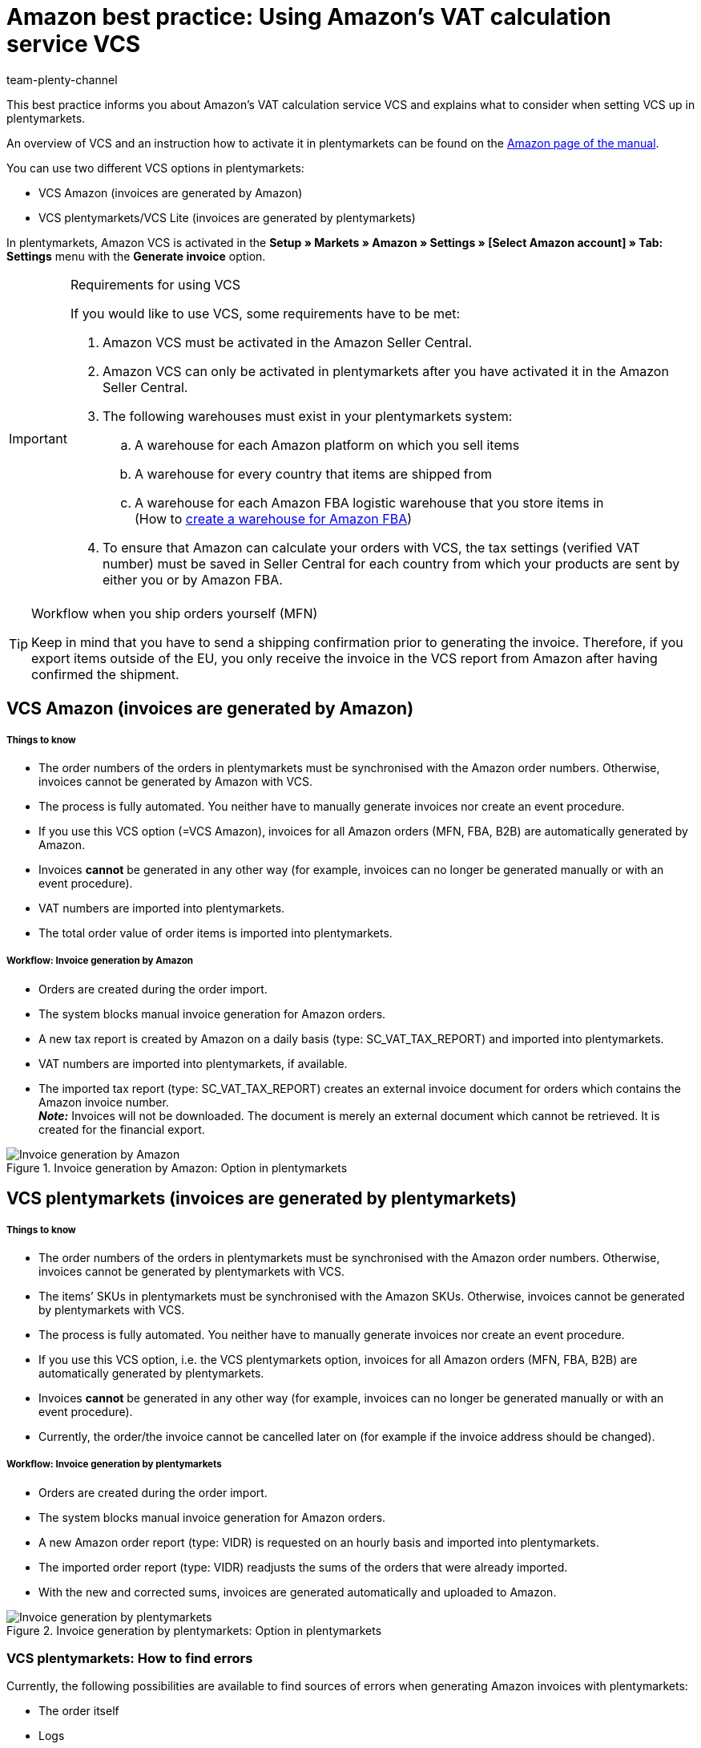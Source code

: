 = Amazon best practice: Using Amazon’s VAT calculation service VCS
:author: team-plenty-channel
:keywords: VCS, VAT calculation service, VCS plentymarkets, VCS Amazon, Amazon invoice, Amazon invoice creation
:id: CLPVTBO

This best practice informs you about Amazon’s VAT calculation service VCS and explains what to consider when setting VCS up in plentymarkets.

An overview of VCS and an instruction how to activate it in plentymarkets can be found on the xref:markets:amazon-setup.adoc#3150[Amazon page of the manual].

You can use two different VCS options in plentymarkets:

* VCS Amazon (invoices are generated by Amazon)
* VCS plentymarkets/VCS Lite (invoices are generated by plentymarkets)

In plentymarkets, Amazon VCS is activated in the *Setup » Markets » Amazon » Settings » [Select Amazon account] » Tab: Settings* menu with the *Generate invoice* option.

[IMPORTANT]
.Requirements for using VCS
====
If you would like to use VCS, some requirements have to be met:

. Amazon VCS must be activated in the Amazon Seller Central.
. Amazon VCS can only be activated in plentymarkets after you have activated it in the Amazon Seller Central.
. The following warehouses must exist in your plentymarkets system:

  .. A warehouse for each Amazon platform on which you sell items
  .. A warehouse for every country that items are shipped from
  .. A warehouse for each Amazon FBA logistic warehouse that you store items in +
  (How to xref:markets:amazon-fba.adoc#60[create a warehouse for Amazon FBA])
. To ensure that Amazon can calculate your orders with VCS, the tax settings (verified VAT number) must be saved in Seller Central for each country from which your products are sent by either you or by Amazon FBA.
====

[TIP]
.Workflow when you ship orders yourself (MFN)
====
Keep in mind that you have to send a shipping confirmation prior to generating the invoice. Therefore, if you export items outside of the EU, you only receive the invoice in the VCS report from Amazon after having confirmed the shipment.
====

[#100]
== VCS Amazon (invoices are generated by Amazon)

[discrete]
===== Things to know

* The order numbers of the orders in plentymarkets must be synchronised with the Amazon order numbers. Otherwise, invoices cannot be generated by Amazon with VCS.
* The process is fully automated. You neither have to manually generate invoices nor create an event procedure.
* If you use this VCS option (=VCS Amazon), invoices for all Amazon orders (MFN, FBA, B2B) are automatically generated by Amazon.
* Invoices *cannot* be generated in any other way (for example, invoices can no longer be generated manually or with an event procedure).
* VAT numbers are imported into plentymarkets.
* The total order value of order items is imported into plentymarkets.

[discrete]
===== Workflow: Invoice generation by Amazon

* Orders are created during the order import.
* The system blocks manual invoice generation for Amazon orders.
* A new tax report is created by Amazon on a daily basis (type: SC_VAT_TAX_REPORT) and imported into plentymarkets.
* VAT numbers are imported into plentymarkets, if available.
* The imported tax report (type: SC_VAT_TAX_REPORT) creates an external invoice document for orders which contains the Amazon invoice number. +
*_Note:_* Invoices will not be downloaded. The document is merely an external document which cannot be retrieved. It is created for the financial export.

[[invoice-generation-amazon]]
.Invoice generation by Amazon: Option in plentymarkets
image::markets:bp-amazon-vcs-amazon-en.png[Invoice generation by Amazon]

[#200]
== VCS plentymarkets (invoices are generated by plentymarkets)

[discrete]
===== Things to know

* The order numbers of the orders in plentymarkets must be synchronised with the Amazon order numbers. Otherwise, invoices cannot be generated by plentymarkets with VCS.
* The items’ SKUs in plentymarkets must be synchronised with the Amazon SKUs. Otherwise, invoices cannot be generated by plentymarkets with VCS.
* The process is fully automated. You neither have to manually generate invoices nor create an event procedure.
* If you use this VCS option, i.e. the VCS plentymarkets option, invoices for all Amazon orders (MFN, FBA, B2B) are automatically generated by plentymarkets.
* Invoices *cannot* be generated in any other way (for example, invoices can no longer be generated manually or with an event procedure).
* Currently, the order/the invoice cannot be cancelled later on (for example if the invoice address should be changed).

[discrete]
===== Workflow: Invoice generation by plentymarkets

* Orders are created during the order import.
* The system blocks manual invoice generation for Amazon orders.
* A new Amazon order report (type: VIDR) is requested on an hourly basis and imported into plentymarkets.
* The imported order report (type: VIDR) readjusts the sums of the orders that were already imported.
* With the new and corrected sums, invoices are generated automatically and uploaded to Amazon.

[[invoice-generation-plentymarkets]]
.Invoice generation by plentymarkets: Option in plentymarkets
image::markets:bp-amazon-vcs-plentymarkets-en.png[Invoice generation by plentymarkets]

[#210]
=== VCS plentymarkets: How to find errors

Currently, the following possibilities are available to find sources of errors when generating Amazon invoices with plentymarkets:

* The order itself
* Logs
* Plugin

[discrete]
===== Identifying potential sources of errors

* Whether an invoice was created for the order can be seen in the order itself.
* Whether VCS reports are imported into plentymarkets can be checked in the *Data » Log* menu with the *identifier* *importVCSConnection*.
* Whether sales tax IDs are imported and adjusted can be checked in the *Data » Log* menu with the *identifier* *importVCSConnection*.
* Whether invoices are uploaded correctly, or whether they are uploaded at all, can be checked in the *Data » Log* menu with the *identifier* *VCS invoice upload*.
* If you activated the link:https://marketplace.plentymarkets.com/en/plugins/channels/marktplaetze/amazonvcsdashboard_6279[VCS dashboard plugin^] in your plentymarkets system, then you can check potential problems with data synchronisation between Amazon and plentymarkets in a separate menu. The plugin is available in the link:https://marketplace.plentymarkets.com/en/plugins/channels/marketplaces[plentyMarketplace^]{nbsp}icon:external-link[].

If the identifiers listed above are not available in the log or if there are no entries for these identifiers, then the process was not executed yet.

